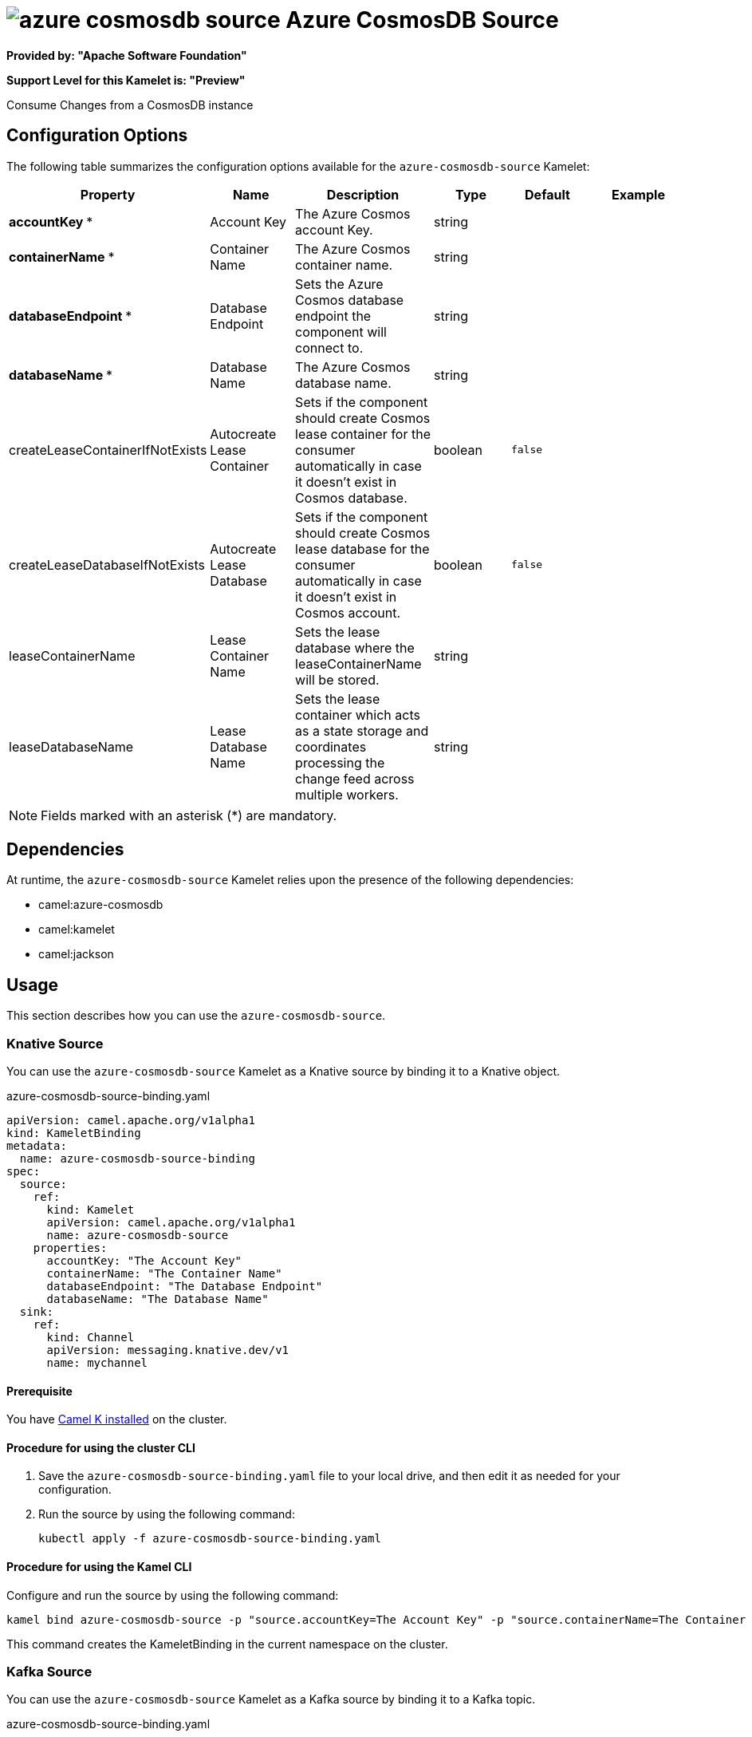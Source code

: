 // THIS FILE IS AUTOMATICALLY GENERATED: DO NOT EDIT

= image:kamelets/azure-cosmosdb-source.svg[] Azure CosmosDB Source

*Provided by: "Apache Software Foundation"*

*Support Level for this Kamelet is: "Preview"*

Consume Changes from a CosmosDB instance

== Configuration Options

The following table summarizes the configuration options available for the `azure-cosmosdb-source` Kamelet:
[width="100%",cols="2,^2,3,^2,^2,^3",options="header"]
|===
| Property| Name| Description| Type| Default| Example
| *accountKey {empty}* *| Account Key| The Azure Cosmos account Key.| string| | 
| *containerName {empty}* *| Container Name| The Azure Cosmos container name.| string| | 
| *databaseEndpoint {empty}* *| Database Endpoint| Sets the Azure Cosmos database endpoint the component will connect to.| string| | 
| *databaseName {empty}* *| Database Name| The Azure Cosmos database name.| string| | 
| createLeaseContainerIfNotExists| Autocreate Lease Container| Sets if the component should create Cosmos lease container for the consumer automatically in case it doesn’t exist in Cosmos database.| boolean| `false`| 
| createLeaseDatabaseIfNotExists| Autocreate Lease Database| Sets if the component should create Cosmos lease database for the consumer automatically in case it doesn’t exist in Cosmos account.| boolean| `false`| 
| leaseContainerName| Lease Container Name| Sets the lease database where the leaseContainerName will be stored.| string| | 
| leaseDatabaseName| Lease Database Name| Sets the lease container which acts as a state storage and coordinates processing the change feed across multiple workers.| string| | 
|===

NOTE: Fields marked with an asterisk ({empty}*) are mandatory.


== Dependencies

At runtime, the `azure-cosmosdb-source` Kamelet relies upon the presence of the following dependencies:

- camel:azure-cosmosdb
- camel:kamelet
- camel:jackson 

== Usage

This section describes how you can use the `azure-cosmosdb-source`.

=== Knative Source

You can use the `azure-cosmosdb-source` Kamelet as a Knative source by binding it to a Knative object.

.azure-cosmosdb-source-binding.yaml
[source,yaml]
----
apiVersion: camel.apache.org/v1alpha1
kind: KameletBinding
metadata:
  name: azure-cosmosdb-source-binding
spec:
  source:
    ref:
      kind: Kamelet
      apiVersion: camel.apache.org/v1alpha1
      name: azure-cosmosdb-source
    properties:
      accountKey: "The Account Key"
      containerName: "The Container Name"
      databaseEndpoint: "The Database Endpoint"
      databaseName: "The Database Name"
  sink:
    ref:
      kind: Channel
      apiVersion: messaging.knative.dev/v1
      name: mychannel
  
----

==== *Prerequisite*

You have xref:{camel-k-version}@camel-k::installation/installation.adoc[Camel K installed] on the cluster.

==== *Procedure for using the cluster CLI*

. Save the `azure-cosmosdb-source-binding.yaml` file to your local drive, and then edit it as needed for your configuration.

. Run the source by using the following command:
+
[source,shell]
----
kubectl apply -f azure-cosmosdb-source-binding.yaml
----

==== *Procedure for using the Kamel CLI*

Configure and run the source by using the following command:

[source,shell]
----
kamel bind azure-cosmosdb-source -p "source.accountKey=The Account Key" -p "source.containerName=The Container Name" -p "source.databaseEndpoint=The Database Endpoint" -p "source.databaseName=The Database Name" channel:mychannel
----

This command creates the KameletBinding in the current namespace on the cluster.

=== Kafka Source

You can use the `azure-cosmosdb-source` Kamelet as a Kafka source by binding it to a Kafka topic.

.azure-cosmosdb-source-binding.yaml
[source,yaml]
----
apiVersion: camel.apache.org/v1alpha1
kind: KameletBinding
metadata:
  name: azure-cosmosdb-source-binding
spec:
  source:
    ref:
      kind: Kamelet
      apiVersion: camel.apache.org/v1alpha1
      name: azure-cosmosdb-source
    properties:
      accountKey: "The Account Key"
      containerName: "The Container Name"
      databaseEndpoint: "The Database Endpoint"
      databaseName: "The Database Name"
  sink:
    ref:
      kind: KafkaTopic
      apiVersion: kafka.strimzi.io/v1beta1
      name: my-topic
  
----

==== *Prerequisites*

* You've installed https://strimzi.io/[Strimzi].
* You've created a topic named `my-topic` in the current namespace.
* You have xref:{camel-k-version}@camel-k::installation/installation.adoc[Camel K installed] on the cluster.

==== *Procedure for using the cluster CLI*

. Save the `azure-cosmosdb-source-binding.yaml` file to your local drive, and then edit it as needed for your configuration.

. Run the source by using the following command:
+
[source,shell]
----
kubectl apply -f azure-cosmosdb-source-binding.yaml
----

==== *Procedure for using the Kamel CLI*

Configure and run the source by using the following command:

[source,shell]
----
kamel bind azure-cosmosdb-source -p "source.accountKey=The Account Key" -p "source.containerName=The Container Name" -p "source.databaseEndpoint=The Database Endpoint" -p "source.databaseName=The Database Name" kafka.strimzi.io/v1beta1:KafkaTopic:my-topic
----

This command creates the KameletBinding in the current namespace on the cluster.

== Kamelet source file

https://github.com/apache/camel-kamelets/blob/main/azure-cosmosdb-source.kamelet.yaml

// THIS FILE IS AUTOMATICALLY GENERATED: DO NOT EDIT
